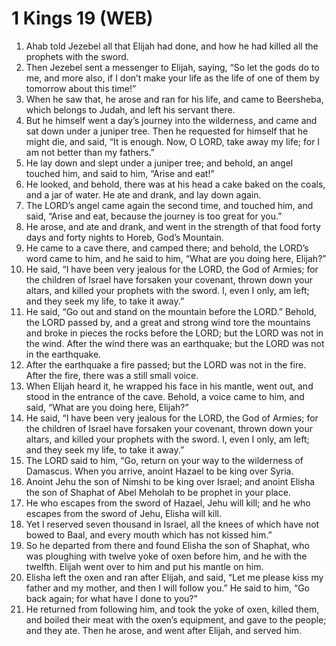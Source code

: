 * 1 Kings 19 (WEB)
:PROPERTIES:
:ID: WEB/11-1KI19
:END:

1. Ahab told Jezebel all that Elijah had done, and how he had killed all the prophets with the sword.
2. Then Jezebel sent a messenger to Elijah, saying, “So let the gods do to me, and more also, if I don’t make your life as the life of one of them by tomorrow about this time!”
3. When he saw that, he arose and ran for his life, and came to Beersheba, which belongs to Judah, and left his servant there.
4. But he himself went a day’s journey into the wilderness, and came and sat down under a juniper tree. Then he requested for himself that he might die, and said, “It is enough. Now, O LORD, take away my life; for I am not better than my fathers.”
5. He lay down and slept under a juniper tree; and behold, an angel touched him, and said to him, “Arise and eat!”
6. He looked, and behold, there was at his head a cake baked on the coals, and a jar of water. He ate and drank, and lay down again.
7. The LORD’s angel came again the second time, and touched him, and said, “Arise and eat, because the journey is too great for you.”
8. He arose, and ate and drank, and went in the strength of that food forty days and forty nights to Horeb, God’s Mountain.
9. He came to a cave there, and camped there; and behold, the LORD’s word came to him, and he said to him, “What are you doing here, Elijah?”
10. He said, “I have been very jealous for the LORD, the God of Armies; for the children of Israel have forsaken your covenant, thrown down your altars, and killed your prophets with the sword. I, even I only, am left; and they seek my life, to take it away.”
11. He said, “Go out and stand on the mountain before the LORD.” Behold, the LORD passed by, and a great and strong wind tore the mountains and broke in pieces the rocks before the LORD; but the LORD was not in the wind. After the wind there was an earthquake; but the LORD was not in the earthquake.
12. After the earthquake a fire passed; but the LORD was not in the fire. After the fire, there was a still small voice.
13. When Elijah heard it, he wrapped his face in his mantle, went out, and stood in the entrance of the cave. Behold, a voice came to him, and said, “What are you doing here, Elijah?”
14. He said, “I have been very jealous for the LORD, the God of Armies; for the children of Israel have forsaken your covenant, thrown down your altars, and killed your prophets with the sword. I, even I only, am left; and they seek my life, to take it away.”
15. The LORD said to him, “Go, return on your way to the wilderness of Damascus. When you arrive, anoint Hazael to be king over Syria.
16. Anoint Jehu the son of Nimshi to be king over Israel; and anoint Elisha the son of Shaphat of Abel Meholah to be prophet in your place.
17. He who escapes from the sword of Hazael, Jehu will kill; and he who escapes from the sword of Jehu, Elisha will kill.
18. Yet I reserved seven thousand in Israel, all the knees of which have not bowed to Baal, and every mouth which has not kissed him.”
19. So he departed from there and found Elisha the son of Shaphat, who was ploughing with twelve yoke of oxen before him, and he with the twelfth. Elijah went over to him and put his mantle on him.
20. Elisha left the oxen and ran after Elijah, and said, “Let me please kiss my father and my mother, and then I will follow you.” He said to him, “Go back again; for what have I done to you?”
21. He returned from following him, and took the yoke of oxen, killed them, and boiled their meat with the oxen’s equipment, and gave to the people; and they ate. Then he arose, and went after Elijah, and served him.
